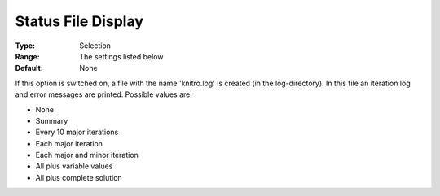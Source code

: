.. _KNITRO_Reporting_-_StatusFileDi:


Status File Display
===================



:Type:	Selection	
:Range:	The settings listed below	
:Default:	None	



If this option is switched on, a file with the name 'knitro.log' is created (in the log-directory). In this file an iteration log and error messages are printed. Possible values are:



*	None
*	Summary
*	Every 10 major iterations
*	Each major iteration
*	Each major and minor iteration
*	All plus variable values
*	All plus complete solution



